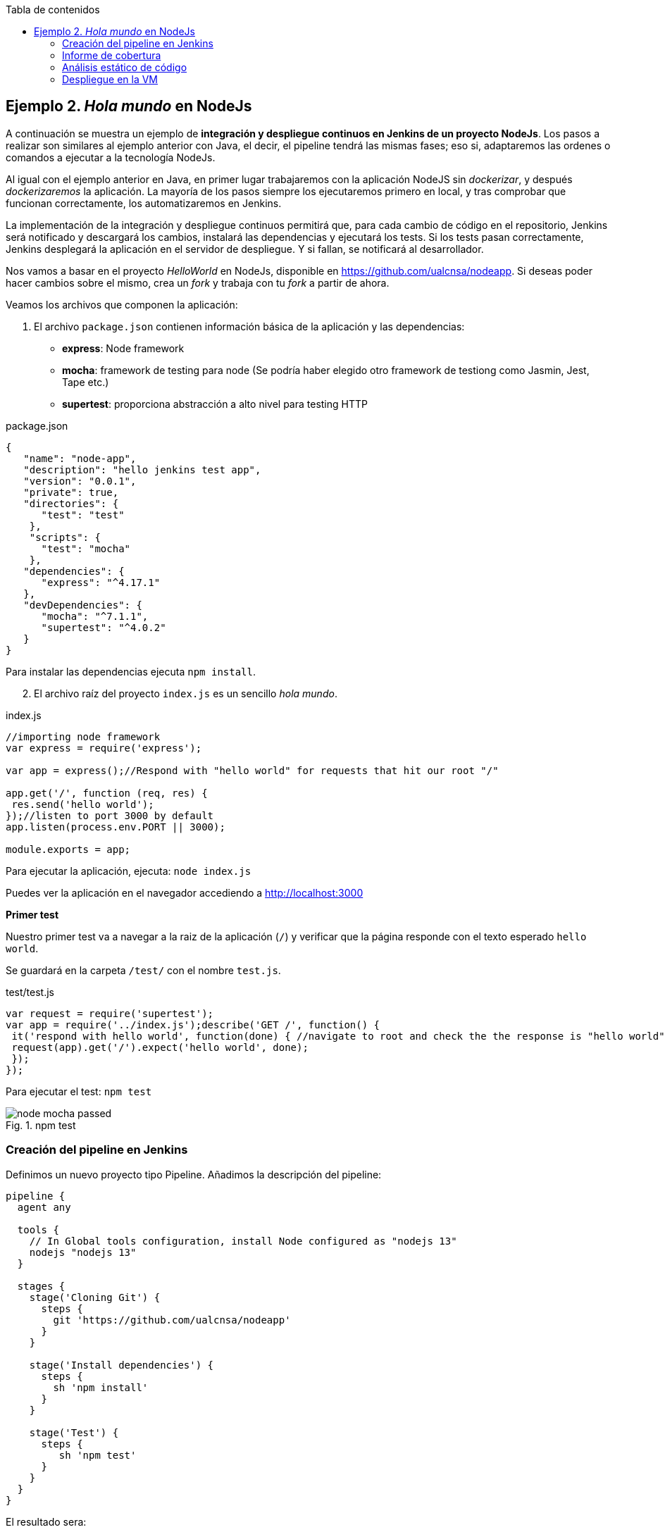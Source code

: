 ////
Codificación, idioma, tabla de contenidos, tipo de documento
////
:encoding: utf-8
:lang: es
:toc: right
:toc-title: Tabla de contenidos
:keywords: CI/CD Jenkins Pipelines NodeJs Docker KeystoneJs
:doctype: book
:icons: font

////
/// activar btn:
////
:experimental:

:source-highlighter: rouge
:rouge-linenums-mode: inline

// :highlightjsdir: ./highlight

:figure-caption: Fig.
:imagesdir: images



== Ejemplo 2. _Hola mundo_ en NodeJs

A continuación se muestra un ejemplo de *integración y despliegue continuos en Jenkins de un proyecto NodeJs*. Los pasos a realizar son similares al ejemplo anterior con Java, el decir, el pipeline tendrá las mismas fases; eso si, adaptaremos las ordenes o comandos a ejecutar a la tecnología NodeJs.

Al igual con el ejemplo anterior en Java, en primer lugar trabajaremos con la aplicación NodeJS sin _dockerizar_, y después _dockerizaremos_ la aplicación. La mayoría de los pasos siempre los ejecutaremos primero en local, y tras comprobar que funcionan correctamente, los automatizaremos en Jenkins. 

****
La implementación de la integración y despliegue continuos permitirá que, para cada cambio de código en el repositorio, Jenkins será notificado y descargará los cambios, instalará las dependencias y ejecutará los tests. Si los tests pasan correctamente, Jenkins desplegará la aplicación en el servidor de despliegue. Y si fallan, se notificará al desarrollador.
****

Nos vamos a basar en  el proyecto _HelloWorld_ en NodeJs, disponible en https://github.com/ualcnsa/nodeapp. Si deseas poder hacer cambios sobre el mismo, crea un _fork_ y trabaja con tu _fork_ a partir de ahora. 

Veamos los archivos que componen la aplicación: 

. El archivo `package.json` contienen información básica de la aplicación y las dependencias: 

- *express*: Node framework
- *mocha*: framework de testing para node (Se podría haber elegido otro framework de testiong como Jasmin, Jest, Tape etc.)
- *supertest*: proporciona abstracción a alto nivel para testing HTTP

[source,json]
.package.json
----
{
   "name": "node-app",
   "description": "hello jenkins test app",
   "version": "0.0.1",
   "private": true,
   "directories": {
      "test": "test"
    },
    "scripts": {
      "test": "mocha"
    },
   "dependencies": {
      "express": "^4.17.1"
   },
   "devDependencies": {
      "mocha": "^7.1.1",
      "supertest": "^4.0.2"
   }
}
----

Para instalar las dependencias ejecuta `npm install`.

[start=2]
. El archivo raíz del proyecto `index.js` es un sencillo _hola mundo_.

[source,js]
.index.js
----
//importing node framework
var express = require('express');
 
var app = express();//Respond with "hello world" for requests that hit our root "/"

app.get('/', function (req, res) {
 res.send('hello world');
});//listen to port 3000 by default
app.listen(process.env.PORT || 3000);
 
module.exports = app;
----

Para ejecutar la aplicación, ejecuta: `node index.js`

Puedes ver la aplicación en el navegador accediendo a http://localhost:3000[http://localhost:3000]

*Primer test*

Nuestro primer test va a navegar a la raiz de la aplicación (`/`) y verificar que la página responde con el texto esperado `hello world`.

Se guardará en la carpeta `/test/` con el nombre `test.js`. 

[source,js]
.test/test.js
----
var request = require('supertest');
var app = require('../index.js');describe('GET /', function() {
 it('respond with hello world', function(done) { //navigate to root and check the the response is "hello world"
 request(app).get('/').expect('hello world', done);
 });
});
----

Para ejecutar el test: `npm test`

.npm test
image::node-mocha-passed.png[role="thumb", align="center"]

=== Creación del pipeline en Jenkins

Definimos un nuevo proyecto tipo Pipeline. Añadimos la descripción del pipeline:

[source,groovy]
----
pipeline {
  agent any
    
  tools {
    // In Global tools configuration, install Node configured as "nodejs 13"
    nodejs "nodejs 13"
  }
    
  stages {
    stage('Cloning Git') {
      steps {
        git 'https://github.com/ualcnsa/nodeapp'
      }
    }
        
    stage('Install dependencies') {
      steps {
        sh 'npm install'
      }
    }
     
    stage('Test') {
      steps {
         sh 'npm test'
      }
    }      
  }
}
----

El resultado sera:

.Nodeapp pipeline
image::jenkins-node-pipeline1.png[role="thumb", align="center"]

La evolución de las métricas del proyecto es uno de los indicadores que habitualmente muestra Jenkins como _feedback_ para los desarrolladores. Vamos a *publicar los resultados de los test* en un gráfico. 

. Editamos `package.json` y añadimos el script `test-jenkins` para generar los resultados de los test en formato xml que usará Jenkins para generar el gráfico, y la dependencia necesaria para ello:

[source,json]
.package.json: jenkins-test y dependencia mocha-junit-reporter
----
   ... 
   "scripts": {
      "test": "mocha --exit",
      "test-jenkins": "mocha --reporter mocha-junit-reporter --reporter-options mochaFile=./coverage/test.results.xml --exit" <1>
   },
   ...
   "devDependencies": {
      "mocha": "^7.1.1",
      "supertest": "^4.0.2",
      "mocha-junit-reporter":"1.23.3"  <2>
   }
----
<1> Añadimos el script `test-jenkins` que define cómo ejecutar los tests y generar los resultados de los test en formato xml, en el archivo `./coverage/test.results.xml`
<2> Dependencia a `mocha-junit-reporter` que permite generar los resultados de los test en xml.

Podemos probar en local, llamamos a la ejecución de los test y generación del xml: `npm run test-jenkins`. 

[TIP]
====
Añade al `.gitignore` la carpeta `/coverage`, ya que su contenido se generará al lanzar los tests y no se debe guardar en el repositorio.
====

[start=2]
. Actualizamos el pipeline, la fase `Test`:

[source,groovy]
----    
    stage('Test') {
      steps {
         sh 'npm run test-jenkins'
      }
      post { 
        success {
          junit '**/test*.xml'
        }
      }
    }      
----

Guardamos los cambios. Tras un par de ejecuciones del build, se visualiza el gráfico Test Result Trend:

.Publicado el gráfico de tendencia de los test
image::jenkins-nodeapp-pipeline-test-result-trend.png[role="thumb", align="center"]

.*Webhook*: ejecución automática del build en Jenkins tras un push en GitHub
****
Configura en GitHub un nuevo _Webhook_ para que tras cada cambio de código en el repositorio, Jenkins sea notificado y lance la construcción del pipeline:

. En GitHub, seleccionamos el repositorio sobre el que queremos activar la construcción en Jenkins y hacemos clic en: _Settings > WebHooks > Add webhook_

. En Payload URL:

    http://{YOUR_JENKINS_URL}/github-webhook/

.Nuevo Webhook
image::jenkins-webhook-github.png[role="thumb", align="center"]

[start=3]
. Finalmente, en la configuración del proyecto en Jenkins, en la sección Build Trigers, marca la opción _GitHub hook tirigger from GITScm polling_

.Activar el Webhook en build trigers
image::jenkins-webhook-build-triger.png[role="thumb", align="center"]


A partir de ahora, cuando el repositorio en GitHub reciba un push notificará a Jenkins para que lance la construcción automáticamente. 

****



=== Informe de cobertura

Como ya sabemos, la cobertura de código nos va a ofrecer un valor directamente relacionado con la calidad de los juegos de prueba. Para obtener la cobertura y publicarla en Jenkins, debemos hacer: 

- Añadir a `package.json` un script para cobertura y la dependencia a https://istanbul.js.org/[IstanbulJS], que permite obtener la cobertura con Mocha.

- Modificar la fase _Test_ de Jenkins para que llame al script de cobertura y publique, en el bloque `post`, el informe de cobertura generado.

1.Modifica `package.json`, añadiendo el nuevo script y la dependencia:

[source,json]
.package.json: cobertura y dependencia a IstanbulJS
----
   "scripts": {
      ...
      "coverage-jenkins": "nyc --reporter=html --reporter=text  mocha  --reporter mocha-junit-reporter --reporter-options mochaFile=./coverage/test.results.xml --timeout=3000 --exit"
   },
   ...
      "devDependencies": {
      ...
      "nyc": "^15.0.1"
   }
----

Podemos probar en local, llamamos a la ejecución del script: `npm run coverage-jenkins`. 

.Ejecución de cobertura
image::node-mocha-coverage-jenkins-ok.png[role="thumb", align="center"]

Como resultado, en la carpeta `coverage` del proyecto se ha generado el informe de cobertura.

.Informe de cobertura
image::node-mocha-coverage-results.png[role="thumb", align="center", width=160]

.Informe de cobertura en html
image::node-mocha-coverage-index.png[role="thumb", align="center"]


[TIP]
====
Añade al `.gitignore` la carpeta `/.nyc_output`, ya que su contenido se generará al lanzar la cobertura.
====

[start=2]
. Modifica el pipeline de Jenkins, la fase `Test`:

[source,groovy]
----    
    stage('Test') {
      steps {
         sh 'npm run coverage-jenkins' <1>
      }
      post { 
        success {
          junit '**/test*.xml'
          publishHTML target: [ <2>
            allowMissing          : false,
            alwaysLinkToLastBuild : false,
            keepAll               : true,
            reportDir             : './coverage/',
            reportFiles           : 'index.html',
            reportName            : 'Coverage Report'
          ]
        }
      }    
    }

----
<1> Llama al nuevo script que calcula la cobertura
<2> Publica el informe de cobertura

El resultado en Jenkins, debe aparece un enlace nuevo en el menú de la izquierda: 

.Enlace al informe de cobertura en html
image::jenkins-node-coverage-report-link.png[role="thumb", align="center"]

[start=3]
. Para poder visualizar correctamente el _Coverage Report_, hay que cambiar la https://wiki.jenkins.io/display/JENKINS/Configuring+Content+Security+Policy#ConfiguringContentSecurityPolicy-TheDefaultRuleSet[configuración de seguridad] de Jenkins predeterminada, que es muy restrictiva para prevenir de archivos HTML/JS maliciosos que podrían instalarse como parte de un Plugin. Para modificar la configuración, abre la consola de scritps (_Manage Jenkins / Script Console_), y ejecuta estas líneas: 

[source,groovy]
----
System.setProperty("hudson.model.DirectoryBrowserSupport.CSP", "sandbox; default-src 'none'; img-src 'self'; style-src 'self' 'unsafe-inline'; ")
System.getProperty("hudson.model.DirectoryBrowserSupport.CSP")
----

.Script Console: permisos para visualizar el informe de cobertura
image::maven-script-console-site.png[role="thumb", align="center"]

Tras ello ya podrás visualizar correctamente el informe de cobertura. Pero ten en cuenta que cada vez que reinicies Jenkins esta configuración  se pierde y vuelve a la configuración predeterminada. 


=== Análisis estático de código 

El código JavaScript es dinámicamente tipado, por lo que en lugar de usar el compilador para realizar el análisis estático de código, como ocurre en lenguajes como Java, las formas más comunes de https://medium.com/codecademy-engineering/static-analysis-in-javascript-a-technical-introduction-859de5d444a6[análisis estático en JavaScript] son _formatters_ y _linters_.

- _Formatters_ o formateadores, escanean y reformatean rápidamente los archivos de código. Uno de los más populares es https://prettier.io/[Prettier], que como cualquier buen formateador, corregirá automaticamente las inconsistencias que encuentre.

- _Linters_ pueden trabajar en aspectos de formato pero también otros problemas más complejos. Se basan en una serie de reglas para escanear el código, o descripciones de comportamientos a vigilar, y muestran todas las violaciones que encuentran. El más popular para JavaScript es https://eslint.org/[ESLint].

Vamos a probar *ESLint*. 

. Instala con npm: 

  npm install eslint --save-dev

. A continuación, inicializa un archivo de configuración: 

  npx eslint --init

Y responde a las preguntas: 

.ESLint init
image::eslint-init.png[role="thumb", align="center"]

Se habrá creado un archivo `.eslintrc.json`, que incluirá esta línea: 

[source,groovy]
----
{
    "extends": "eslint:recommended" <1>
}
----
<1> Habilita las https://eslint.org/docs/rules/[reglas predeterminadas]

[start=3]
. Añade a `package.json` un script para `lint` y la dependencia a ESLint
 
[source,json]
.package.json: lint y dependencia a ESLint
----
   "scripts": {
      ...
      "lint": "eslint *.js test/*.js -f checkstyle -o coverage/eslint-result.xml"
   },
   ...
   "devDependencies": {
      ...
      "eslint": "^7.0.0"
   }
   ...
----

[start=4]
. Lanzaló en local: 

    npm run lint -s

El parámetro `-s` se utiliza para que no muestre mensajes de error. Habrá generado el archivo `coverage/eslint-result.xml` en formato similar al informe de _CheckStyle_ para poder importarlo correctamente en Jenkins.

[start=5]
. En Jenkins, añade una nueva fase `Analysis` en el pipeline, en la que llames a `lint` y publiques el informe generado por *ESLint* con el formato _CheckStyle_.

[source,groovy]
----
   stage('Analysis'){
      steps{
          sh 'npm run lint -s'
      }
      post {
         always{
            // record lint issues found, also, fail the build if there are ANY NEW issues found
            recordIssues enabledForFailure: true,
                blameDisabled: true,
                tools: [esLint(pattern: '**/eslint-result.xml')],
                qualityGates: [[threshold: 1, type: 'NEW']]
        }
      }
    }

----

[start=6]
. El enlace al informe de ESLint no aparece en la página principal del proyecto, en el menú de enlaces, sino que tienes que hacer clic en el número del último build, y en la nueva página ya aparece el enlace:

.Enlace al informe _ESLint_
image::eslint-jenkins-link.png[role="thumb", align="center"]

[start=7]
. No te preocupes si la fase de análisis que acabas de añadir falla (está en rojo). Es así porque cuando ESLint detecta un error, finaliza con error (`EXIT 1`). Si te fijas en el informe, los 2 errores detectados han sido en el archivo `test.js` (y pueden ser falsos positivos). Para evitarlo, elimina `test/*.js` del script `lint` en `package.json`.

Tras ello, la nueva ejecución del pipeline se ejecutará correctamente. 

.Fase _ESLint_ _passed_
image::eslint-jenkins-pass-grapth.png[role="thumb", align="center"]

=== Despliegue en la VM


Para desplegar la aplicación _hello world_ en la instancia de despliegue vamos a clonar el repositorio y a continuación ejecutaremos en ella la orden de Node para ponerla en marcha. 

Recuerda que ya he hemos realizado una configuración previa sobre la instancia de despliegue, que constituyen los  *prerrequisitos* para esta sección: 

- Con anterioridad ya instalamos NodeJS en la instancia de despliegue.

- También habíamos copiado la clave pública de despliegue para que Jenkins, que tiene la clave privada asociada, pueda hacer `ssh` y ejecutar comandos sobre ella.

- Como requisito adicional, para ayudarnos a lanzar `npm start` desde Jenkins, como un proceso demonio en background, usaremos https://www.npmjs.com/package/forever[*forever*]. Debes instalar `forever` en la  instancia de despliegue: 

    sudo npm install forever -g

Una vez revisados los prerrequisitos, añade la fase de despliegue al pipeline en Jenkins:

. Copia este nueva fase en tu pipeline, sustituyendo DEPLOY_MACHINE por el nombre DNS de tu instancia, y usa el nombre del repositorio git adecuado: 

[source,groovy]
----
  stage('Deploy'){
    steps {
      sh '''
        ssh -i ~/.ssh/id_rsa_deploy ubuntu@DEPLOY_MACHINE "if [ ! -d 'nodeapp' ] ; then
          git clone https://github.com/ualcnsa/nodeapp.git
        else
          cd nodeapp
          git pull origin master
        fi" <1>
        ssh -i ~/.ssh/id_rsa_deploy ubuntu@DEPLOY_MACHINE "if pgrep node; then forever stopall; fi" <2>
        ssh -i ~/.ssh/id_rsa_deploy ubuntu@DEPLOY_MACHINE "cd nodeapp && npm install" <3>
        ssh -i ~/.ssh/id_rsa_deploy ubuntu@DEPLOY_MACHINE "cd nodeapp && PORT=8080 forever start index.js"
      '''
    }
  }
----
<1> Clona el repositorio si no existe en la máquina de despliegue, si existe hace un `pull`
<2> Detiene la ejecución de `forever` si existe de un despliegue anterior, usando `forever stop`.
<3> Instala las dependencias
<4> Ejecuta la aplicación con `forever start` en el puerto `8080`, que ejecuta el proceso en background como demonio.

****
Referencias

. https://codelabs.developers.google.com/codelabs/cloud-create-a-nodejs-vm/[Running Node.js on a Virtual Machine codelab]

****

